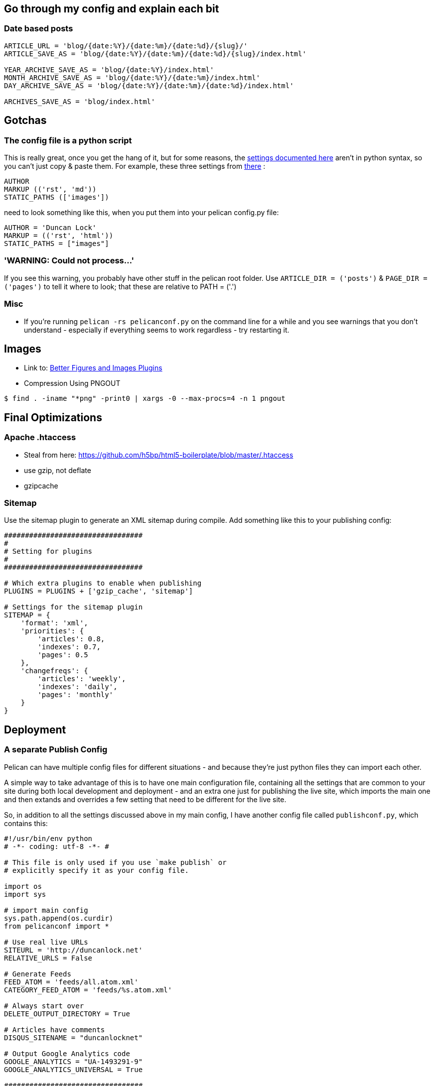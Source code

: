 :title: How I built this website, using Pelican: Part 3
:slug: how-i-built-this-website-using-pelican-part-3
:date: 2013-06-12 19:08:09
:tags: web, pelican, python, tutorial
:category: tech
:_parts: How I built this website, using Pelican
:status: draft


== Go through my config and explain each bit

=== Date based posts

[source,python]
----
ARTICLE_URL = 'blog/{date:%Y}/{date:%m}/{date:%d}/{slug}/'
ARTICLE_SAVE_AS = 'blog/{date:%Y}/{date:%m}/{date:%d}/{slug}/index.html'

YEAR_ARCHIVE_SAVE_AS = 'blog/{date:%Y}/index.html'
MONTH_ARCHIVE_SAVE_AS = 'blog/{date:%Y}/{date:%m}/index.html'
DAY_ARCHIVE_SAVE_AS = 'blog/{date:%Y}/{date:%m}/{date:%d}/index.html'

ARCHIVES_SAVE_AS = 'blog/index.html'
----

== Gotchas

=== The config file is a python script

This is really great, once you get the hang of it, but for some reasons, the http://docs.getpelican.com/en/3.1.1/settings.html#basic-settings[settings documented here] aren't in python syntax, so you can't just copy & paste them. For example, these three settings from http://docs.getpelican.com/en/3.1.1/settings.html#basic-settings[there] :

[source,text]
----
AUTHOR
MARKUP (('rst', 'md'))
STATIC_PATHS (['images'])
----

need to look something like this, when you put them into your pelican config.py file:

[source,python]
----
AUTHOR = 'Duncan Lock'
MARKUP = (('rst', 'html'))
STATIC_PATHS = ["images"]
----

=== 'WARNING: Could not process...'

If you see this warning, you probably have other stuff in the pelican root folder. Use `ARTICLE_DIR = ('posts')` & `PAGE_DIR = ('pages')` to tell it where to look; that these are relative to PATH = ('.')

=== Misc

* If you're running `pelican -rs pelicanconf.py` on the command line for a while and you see warnings that you don't understand - especially if everything seems to work regardless - try restarting it.


== Images

* Link to: link:++{filename}better-figures-and-images-plugin-for-pelican.adoc++[Better Figures and Images Plugins]
* Compression Using PNGOUT


[source,console]
----
$ find . -iname "*png" -print0 | xargs -0 --max-procs=4 -n 1 pngout
----

== Final Optimizations

=== Apache .htaccess

* Steal from here: https://github.com/h5bp/html5-boilerplate/blob/master/.htaccess[https://github.com/h5bp/html5-boilerplate/blob/master/.htaccess]
* use gzip, not deflate
* gzipcache


=== Sitemap

Use the sitemap plugin to generate an XML sitemap during compile. Add something like this to your publishing config:

[source,python]
----
#################################
#
# Setting for plugins
#
#################################

# Which extra plugins to enable when publishing
PLUGINS = PLUGINS + ['gzip_cache', 'sitemap']

# Settings for the sitemap plugin
SITEMAP = {
    'format': 'xml',
    'priorities': {
        'articles': 0.8,
        'indexes': 0.7,
        'pages': 0.5
    },
    'changefreqs': {
        'articles': 'weekly',
        'indexes': 'daily',
        'pages': 'monthly'
    }
}
----

== Deployment

=== A separate Publish Config

Pelican can have multiple config files for different situations - and because they're just python files they can import each other.

A simple way to take advantage of this is to have one main configuration file, containing all the settings that are common to your site during both local development and deployment - and an extra one just for publishing the live site, which imports the main one and then extands and overrides a few setting that need to be different for the live site.

So, in addition to all the settings discussed above in my main config, I have another config file called `publishconf.py`, which contains this:

[source,python]
----
#!/usr/bin/env python
# -*- coding: utf-8 -*- #

# This file is only used if you use `make publish` or
# explicitly specify it as your config file.

import os
import sys

# import main config
sys.path.append(os.curdir)
from pelicanconf import *

# Use real live URLs
SITEURL = 'http://duncanlock.net'
RELATIVE_URLS = False

# Generate Feeds
FEED_ATOM = 'feeds/all.atom.xml'
CATEGORY_FEED_ATOM = 'feeds/%s.atom.xml'

# Always start over
DELETE_OUTPUT_DIRECTORY = True

# Articles have comments
DISQUS_SITENAME = "duncanlocknet"

# Output Google Analytics code
GOOGLE_ANALYTICS = "UA-1493291-9"
GOOGLE_ANALYTICS_UNIVERSAL = True

#################################
#
# Setting for plugins
#
#################################

# Which extra plugins to enable when publishing
PLUGINS = PLUGINS + ['gzip_cache', 'sitemap']

# Settings for the sitemap plugin
SITEMAP = {
    'format': 'xml',
    'priorities': {
        'articles': 0.8,
        'indexes': 0.7,
        'pages': 0.5
    },
    'changefreqs': {
        'articles': 'weekly',
        'indexes': 'daily',
        'pages': 'monthly'
    }
}
----

=== Editing the makefile

* moving content into a /content folder, rather than the root, or edit the makefile:


[source,console]
----
$ make ssh_upload
pelican /home/duncan/dev/duncanlock.net-pelican/content -o /home/duncan/dev/duncanlock.net-pelican/output -s /home/duncan/dev/duncanlock.net-pelican/publishconf.py
Traceback (most recent call last):
  File "/home/duncan/dev/virtualenvs/duncanlock.net-pelican/bin/pelican", line 8, in <module>
    load_entry_point('pelican==3.2', 'console_scripts', 'pelican')()
  File "/home/duncan/dev/virtualenvs/duncanlock.net-pelican/src/pelican/pelican/__init__.py", line 317, in main
    pelican = get_instance(args)
  File "/home/duncan/dev/virtualenvs/duncanlock.net-pelican/src/pelican/pelican/__init__.py", line 303, in get_instance
    settings = read_settings(args.settings, override=get_config(args))
  File "/home/duncan/dev/virtualenvs/duncanlock.net-pelican/src/pelican/pelican/settings.py", line 124, in read_settings
    return configure_settings(local_settings)
  File "/home/duncan/dev/virtualenvs/duncanlock.net-pelican/src/pelican/pelican/settings.py", line 151, in configure_settings
    raise Exception('You need to specify a path containing the content'
Exception: You need to specify a path containing the content (see pelican --help for more information)
make: *** [publish] Error 1
----

* be careful with rsync_upload - quicker but will make folders match deleting anything on the server that isn't on local


=== Feeds

[source,python]
----
FEED_ATOM = 'feeds/all.atom.xml'
CATEGORY_FEED_ATOM = 'feeds/%s.atom.xml'
----

---

=== Footnotes & References

* Link to: using incron, when I figure that out with virtualenvs post
* https://github.com/getpelican/pelican/wiki/Tips-n-Tricks[https://github.com/getpelican/pelican/wiki/Tips-n-Tricks]
* http://blog.xlarrakoetxea.org/posts/2012/10/creating-a-blog-with-pelican/[http://blog.xlarrakoetxea.org/posts/2012/10/creating-a-blog-with-pelican/]

